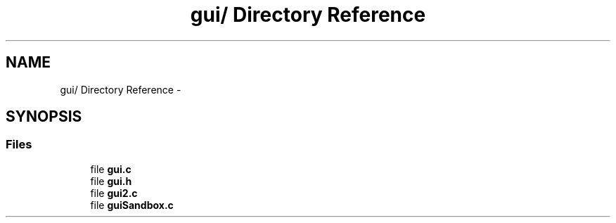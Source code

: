 .TH "gui/ Directory Reference" 3 "Fri Mar 1 2013" "Crayon Physics A++" \" -*- nroff -*-
.ad l
.nh
.SH NAME
gui/ Directory Reference \- 
.SH SYNOPSIS
.br
.PP
.SS "Files"

.in +1c
.ti -1c
.RI "file \fBgui\&.c\fP"
.br
.ti -1c
.RI "file \fBgui\&.h\fP"
.br
.ti -1c
.RI "file \fBgui2\&.c\fP"
.br
.ti -1c
.RI "file \fBguiSandbox\&.c\fP"
.br
.in -1c
